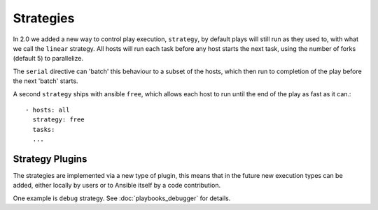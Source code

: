 Strategies
===========

In 2.0 we added a new way to control play execution, ``strategy``, by default plays will
still run as they used to, with what we call the ``linear`` strategy. All hosts will run each
task before any host starts the next task, using the number of forks (default 5) to parallelize.

The ``serial`` directive can 'batch' this behaviour to a subset of the hosts, which then run to
completion of the play before the next 'batch' starts.

A second ``strategy`` ships with ansible ``free``, which allows each host to run until the end of
the play as fast as it can.::

    - hosts: all
      strategy: free
      tasks:
      ...


.. _strategy_plugins:

Strategy Plugins
`````````````````

The strategies are implemented via a new type of plugin, this means that in the future new
execution types can be added, either locally by users or to Ansible itself by
a code contribution.

One example is ``debug`` strategy. See :doc:`playbooks_debugger` for details.

.. seealso::

   :doc:`playbooks`
       An introduction to playbooks
   :doc:`playbooks_reuse_roles`
       Playbook organization by roles
   `User Mailing List <http://groups.google.com/group/ansible-devel>`_
       Have a question?  Stop by the google group!
   `irc.freenode.net <http://irc.freenode.net>`_
       #ansible IRC chat channel

